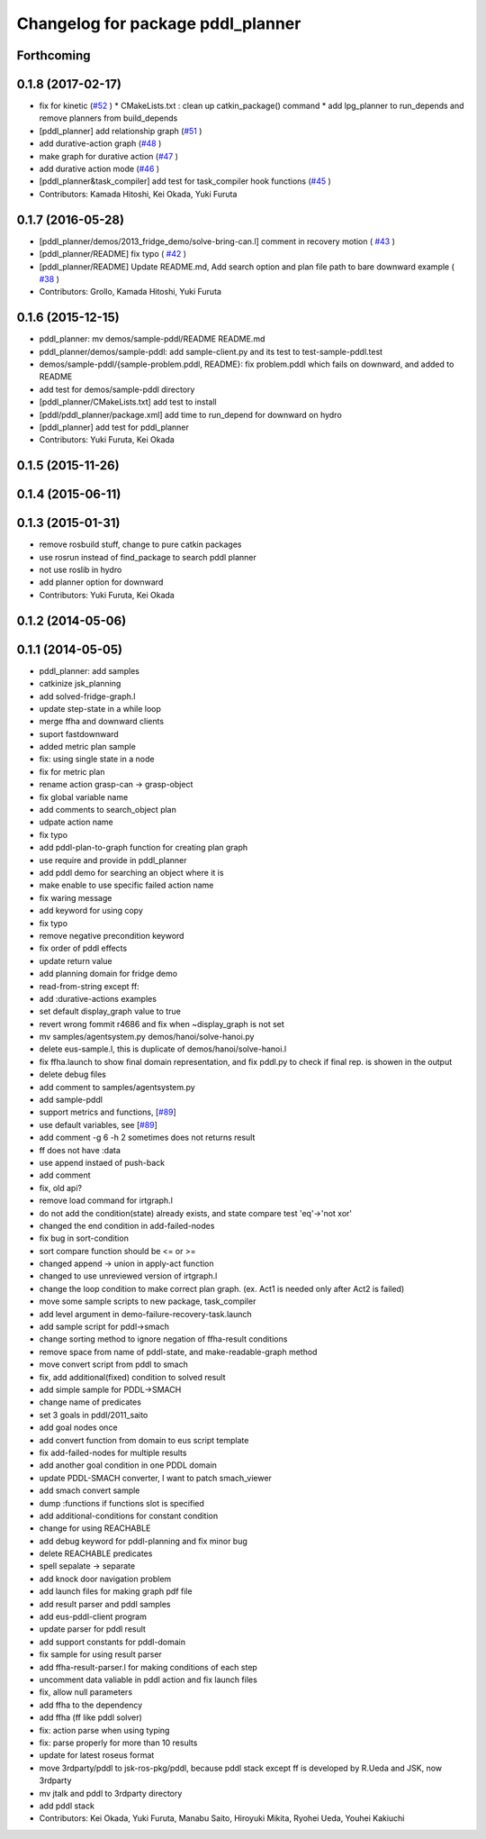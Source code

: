 ^^^^^^^^^^^^^^^^^^^^^^^^^^^^^^^^^^
Changelog for package pddl_planner
^^^^^^^^^^^^^^^^^^^^^^^^^^^^^^^^^^

Forthcoming
-----------

0.1.8 (2017-02-17)
------------------
* fix for  kinetic (`#52  <https://github.com/jsk-ros-pkg/jsk_pr2eus/issues/52>`_ )
  * CMakeLists.txt : clean up catkin_package() command
  * add lpg_planner to run_depends and remove planners from build_depends
* [pddl_planner] add relationship graph  (`#51  <https://github.com/jsk-ros-pkg/jsk_pr2eus/issues/51>`_ )
* add durative-action graph  (`#48  <https://github.com/jsk-ros-pkg/jsk_pr2eus/issues/48>`_ )
* make graph for durative action (`#47  <https://github.com/jsk-ros-pkg/jsk_pr2eus/issues/47>`_ )
* add durative action mode (`#46  <https://github.com/jsk-ros-pkg/jsk_pr2eus/issues/46>`_ )
* [pddl_planner&task_compiler] add test for task_compiler hook
  functions (`#45  <https://github.com/jsk-ros-pkg/jsk_pr2eus/issues/45>`_ )
* Contributors: Kamada Hitoshi, Kei Okada, Yuki Furuta

0.1.7 (2016-05-28)
------------------
* [pddl_planner/demos/2013_fridge_demo/solve-bring-can.l] comment in recovery motion ( `#43  <https://github.com/jsk-ros-pkg/jsk_pr2eus/issues/43>`_ )
* [pddl_planner/README] fix typo  ( `#42  <https://github.com/jsk-ros-pkg/jsk_pr2eus/issues/42>`_ )
* [pddl_planner/README] Update README.md, Add search option and plan file path to bare downward example ( `#38  <https://github.com/jsk-ros-pkg/jsk_pr2eus/issues/38>`_ )
* Contributors: Grollo, Kamada Hitoshi, Yuki Furuta

0.1.6 (2015-12-15)
------------------
* pddl_planner: mv demos/sample-pddl/README README.md
* pddl_planner/demos/sample-pddl: add sample-client.py and its test to test-sample-pddl.test
* demos/sample-pddl/{sample-problem.pddl, README}: fix problem.pddl which fails on downward, and added to README
* add test for demos/sample-pddl directory
* [pddl_planner/CMakeLists.txt] add test to install
* [pddl/pddl_planner/package.xml] add time to run_depend for downward on hydro
* [pddl_planner] add test for pddl_planner
* Contributors: Yuki Furuta, Kei Okada

0.1.5 (2015-11-26)
------------------

0.1.4 (2015-06-11)
------------------

0.1.3 (2015-01-31)
------------------
* remove rosbuild stuff, change to pure catkin packages
* use rosrun instead of find_package to search pddl planner
* not use roslib in hydro
* add planner option for downward
* Contributors: Yuki Furuta, Kei Okada

0.1.2 (2014-05-06)
------------------

0.1.1 (2014-05-05)
------------------
* pddl_planner: add samples
* catkinize jsk_planning
* add solved-fridge-graph.l
* update step-state in a while loop
* merge ffha and downward clients
* suport fastdownward
* added metric plan sample
* fix: using single state in a node
* fix for metric plan
* rename action grasp-can -> grasp-object
* fix global variable name
* add comments to search_object plan
* udpate action name
* fix typo
* add pddl-plan-to-graph function for creating plan graph
* use require and provide in pddl_planner
* add pddl demo for searching an object where it is
* make enable to use specific failed action name
* fix waring message
* add keyword for using copy
* fix typo
* remove negative precondition keyword
* fix order of pddl effects
* update return value
* add planning domain for fridge demo
* read-from-string except ff:
* add :durative-actions examples
* set default display_graph value to true
* revert wrong fommit r4686 and fix when ~display_graph is not set
* mv samples/agentsystem.py  demos/hanoi/solve-hanoi.py
* delete eus-sample.l, this is duplicate of demos/hanoi/solve-hanoi.l
* fix ffha.launch to show final domain representation, and fix pddl.py to check if final rep. is showen in the output
* delete debug files
* add comment to samples/agentsystem.py
* add sample-pddl
* support metrics and functions, [`#89 <https://github.com/jsk-ros-pkg/jsk_planning/issues/89>`_]
* use default variables, see [`#89 <https://github.com/jsk-ros-pkg/jsk_planning/issues/89>`_]
* add comment -g 6 -h 2 sometimes does not returns result
* ff does not have :data
* use append instaed of push-back
* add comment
* fix, old api?
* remove load command for irtgraph.l
* do not add the condition(state) already exists, and state compare test 'eq'->'not xor'
* changed the end condition in add-failed-nodes
* fix bug in sort-condition
* sort compare function should be <= or >=
* changed append -> union in apply-act function
* changed to use unreviewed version of irtgraph.l
* change the loop condition to make correct plan graph. (ex. Act1 is needed only after Act2 is failed)
* move some sample scripts to new package, task_compiler
* add level argument in demo-failure-recovery-task.launch
* add sample script for pddl->smach
* change sorting method to ignore negation of ffha-result conditions
* remove space from name of pddl-state, and make-readable-graph method
* move convert script from pddl to smach
* fix, add additional(fixed) condition to solved result
* add simple sample for PDDL->SMACH
* change name of predicates
* set 3 goals in pddl/2011_saito
* add goal nodes once
* add convert function from domain to eus script template
* fix add-failed-nodes for multiple results
* add another goal condition in one PDDL domain
* update PDDL-SMACH converter, I want to patch smach_viewer
* add smach convert sample
* dump :functions if functions slot is specified
* add additional-conditions for constant condition
* change for using REACHABLE
* add debug keyword for pddl-planning and fix minor bug
* delete REACHABLE predicates
* spell sepalate -> separate
* add knock door navigation problem
* add launch files for making graph pdf file
* add result parser and pddl samples
* add eus-pddl-client program
* update parser for pddl result
* add support constants for pddl-domain
* fix sample for using result parser
* add ffha-result-parser.l for making conditions of each step
* uncomment data valiable in pddl action and fix launch files
* fix, allow null parameters
* add ffha to the dependency
* add ffha (ff like pddl solver)
* fix: action parse when using typing
* fix: parse properly for more than 10 results
* update for latest roseus format
* move 3rdparty/pddl to jsk-ros-pkg/pddl, because pddl stack except ff is developed by R.Ueda and JSK, now 3rdparty
* mv jtalk and pddl to 3rdparty directory
* add pddl stack
* Contributors: Kei Okada, Yuki Furuta, Manabu Saito, Hiroyuki Mikita, Ryohei Ueda, Youhei Kakiuchi
